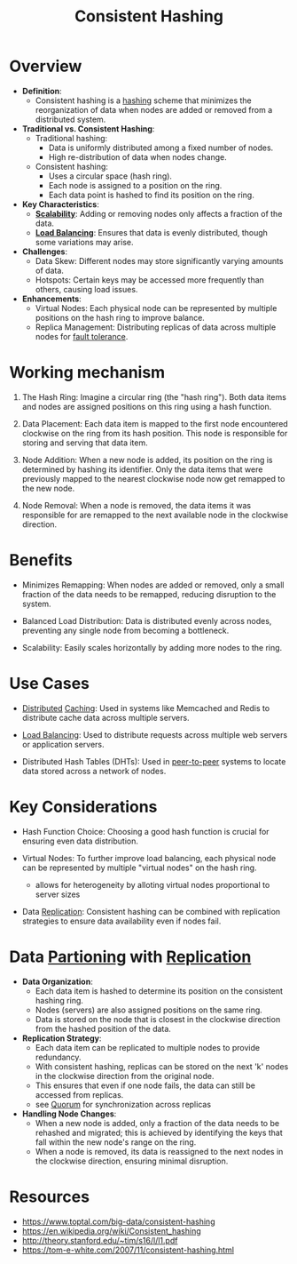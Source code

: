 :PROPERTIES:
:ID:       6aac0b02-43a7-4ea0-a03a-34f54fe0e204
:END:
#+title: Consistent Hashing
#+filetags: :cs:

* Overview

- *Definition*:
  - Consistent hashing is a [[id:235113d9-983a-4782-a4e8-d027ba52d82b][hashing]] scheme that minimizes the reorganization of data when nodes are added or removed from a distributed system.

- *Traditional vs. Consistent Hashing*:
  - Traditional hashing:
    - Data is uniformly distributed among a fixed number of nodes.
    - High re-distribution of data when nodes change.
  - Consistent hashing:
    - Uses a circular space (hash ring).
    - Each node is assigned to a position on the ring.
    - Each data point is hashed to find its position on the ring.

- *Key Characteristics*:
  - *[[id:56dbce77-b258-4fde-a6c7-f865e476c879][Scalability]]*: Adding or removing nodes only affects a fraction of the data.
  - *[[id:0d7c2dea-a250-4380-b826-ad4d2547d8d6][Load Balancing]]*: Ensures that data is evenly distributed, though some variations may arise.

- *Challenges*:
  - Data Skew: Different nodes may store significantly varying amounts of data.
  - Hotspots: Certain keys may be accessed more frequently than others, causing load issues.

- *Enhancements*:
  - Virtual Nodes: Each physical node can be represented by multiple positions on the hash ring to improve balance.
  - Replica Management: Distributing replicas of data across multiple nodes for [[id:20240519T162542.805560][fault tolerance]].

* Working mechanism

1. The Hash Ring: Imagine a circular ring (the "hash ring"). Both data items and nodes are assigned positions on this ring using a hash function.

2. Data Placement: Each data item is mapped to the first node encountered clockwise on the ring from its hash position. This node is responsible for storing and serving that data item.

3. Node Addition: When a new node is added, its position on the ring is determined by hashing its identifier. Only the data items that were previously mapped to the nearest clockwise node now get remapped to the new node.

4. Node Removal: When a node is removed, the data items it was responsible for are remapped to the next available node in the clockwise direction.

* Benefits

 - Minimizes Remapping: When nodes are added or removed, only a small fraction of the data needs to be remapped, reducing disruption to the system.

 - Balanced Load Distribution: Data is distributed evenly across nodes, preventing any single node from becoming a bottleneck.

 - Scalability: Easily scales horizontally by adding more nodes to the ring.

* Use Cases

 - [[id:a3d0278d-d7b7-47d8-956d-838b79396da7][Distributed]] [[id:c8a3e246-0f29-4909-ab48-0d34802451d5][Caching]]: Used in systems like Memcached and Redis to distribute cache data across multiple servers.

 - [[id:0d7c2dea-a250-4380-b826-ad4d2547d8d6][Load Balancing]]: Used to distribute requests across multiple web servers or application servers.

 - Distributed Hash Tables (DHTs): Used in [[id:20240519T201442.376294][peer-to-peer]] systems to locate data stored across a network of nodes.

* Key Considerations

 - Hash Function Choice: Choosing a good hash function is crucial for ensuring even data distribution.

 - Virtual Nodes: To further improve load balancing, each physical node can be represented by multiple "virtual nodes" on the hash ring.
   - allows for heterogeneity by alloting virtual nodes proportional to server sizes

 - Data [[id:8cd19397-b5e5-40b6-a172-456c34985a11][Replication]]: Consistent hashing can be combined with replication strategies to ensure data availability even if nodes fail.
* Data [[id:ec72a732-2cc6-4f57-965b-c57f27f96a4e][Partioning]] with [[id:8cd19397-b5e5-40b6-a172-456c34985a11][Replication]]

- *Data Organization*:
  - Each data item is hashed to determine its position on the consistent hashing ring.
  - Nodes (servers) are also assigned positions on the same ring.
  - Data is stored on the node that is closest in the clockwise direction from the hashed position of the data.

- *Replication Strategy*:
  - Each data item can be replicated to multiple nodes to provide redundancy.
  - With consistent hashing, replicas can be stored on the next 'k' nodes in the clockwise direction from the original node.
  - This ensures that even if one node fails, the data can still be accessed from replicas.
  - see [[id:20240519T200217.994784][Quorum]] for synchronization across replicas


- *Handling Node Changes*:
  - When a new node is added, only a fraction of the data needs to be rehashed and migrated; this is achieved by identifying the keys that fall within the new node's range on the ring.
  - When a node is removed, its data is reassigned to the next nodes in the clockwise direction, ensuring minimal disruption.

* Resources
 - https://www.toptal.com/big-data/consistent-hashing
 - https://en.wikipedia.org/wiki/Consistent_hashing
 - http://theory.stanford.edu/~tim/s16/l/l1.pdf
 - https://tom-e-white.com/2007/11/consistent-hashing.html
